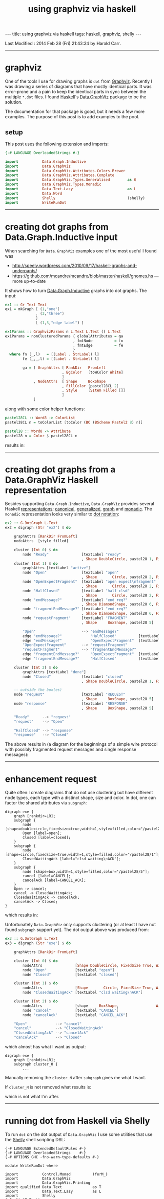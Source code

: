 #+TITLE:       using graphviz via haskell
#+AUTHOR:      Harold Carr
#+DESCRIPTION: using graphviz via haskell
#+PROPERTY:    tangle 2014-02-28-using-graphviz-via-haskell.hs
#+OPTIONS:     num:nil toc:t
#+OPTIONS:     skip:nil author:nil email:nil creator:nil timestamp:nil
#+INFOJS_OPT:  view:nil toc:t ltoc:t mouse:underline buttons:0 path:http://orgmode.org/org-info.js

#+BEGIN_HTML
---
title: using graphviz via haskell
tags: haskell, graphviz, shelly
---
#+END_HTML

# Created       : 2014 Feb 26 (Wed) 18:54:30 by Harold Carr.
Last Modified : 2014 Feb 28 (Fri) 21:43:24 by Harold Carr.

------------------------------------------------------------------------------
* graphviz

One of the tools I use for drawing graphs is =dot= from [[http://www.graphviz.org/][Graphviz]].
Recently I was drawing a series of diagrams that have mostly identical
parts.  It was error-prone and a pain to keep the identical parts in
sync between the multiple =*.dot= files.  I found [[http://www.haskell.org/][Haskell]]'s
[[http://hackage.haskell.org/package/graphviz-2999.16.0.0/docs/Data-GraphViz.html][Data.GraphViz]] package to be the solution.

The documentation for that package is good, but it needs a few more
examples.  The purpose of this post is to add examples to the pool.

#+BEGIN_HTML
<!-- MORE -->
#+END_HTML

# --------------------------------------------------
** setup

This post uses the following extension and imports:

#+BEGIN_SRC haskell
{-# LANGUAGE OverloadedStrings #-}

import           Data.Graph.Inductive
import           Data.GraphViz
import           Data.GraphViz.Attributes.Colors.Brewer
import           Data.GraphViz.Attributes.Complete
import           Data.GraphViz.Types.Generalised        as G
import           Data.GraphViz.Types.Monadic
import           Data.Text.Lazy                         as L
import           Data.Word
import           Shelly                                 (shelly)
import           WriteRunDot
#+END_SRC

------------------------------------------------------------------------------
* creating dot graphs from Data.Graph.Inductive input

When searching for =Data.GraphViz= examples one of the most useful I found was

- [[http://speely.wordpress.com/2010/09/17/haskell-graphs-and-underpants/]]
- [[https://github.com/mcandre/mcandre/blob/master/haskell/gnomes.hs]] --- more up-to-date

It shows how to turn [[http://hackage.haskell.org/package/fgl-5.4.2.4/docs/Data-Graph-Inductive.html][Data.Graph.Inductive]] graphs into dot graphs.
The input:

#+BEGIN_SRC haskell
ex1 :: Gr Text Text
ex1 = mkGraph [ (1,"one")
              , (3,"three")
              ]
              [ (1,3,"edge label") ]

ex1Params :: GraphvizParams n L.Text L.Text () L.Text
ex1Params = nonClusteredParams { globalAttributes = ga
                               , fmtNode          = fn
                               , fmtEdge          = fe
                               }
  where fn (_,l)   = [(Label . StrLabel) l]
        fe (_,_,l) = [(Label . StrLabel) l]

        ga = [ GraphAttrs [ RankDir   FromLeft
                          , BgColor   [toWColor White]
                          ]
             , NodeAttrs  [ Shape     BoxShape
                          , FillColor (pastel28CL 2)
                          , Style     [SItem Filled []]
                          ]
             ]
#+END_SRC

along with some color helper functions:

#+BEGIN_SRC haskell
pastel28CL :: Word8 -> ColorList
pastel28CL n = toColorList [toColor (BC (BScheme Pastel2 8) n)]

pastel28 :: Word8 -> Attribute
pastel28 n = Color $ pastel28CL n
#+END_SRC

results in:

[[file:ex1.png]]

------------------------------------------------------------------------------
* creating dot graphs from a Data.GraphViz Haskell representation

Besides supporting =Data.Graph.Inductive=, =Data.GraphViz= provides
several Haskell [[http://hackage.haskell.org/package/graphviz-2999.16.0.0/docs/Data-GraphViz-Types.html][representations]]:
[[http://hackage.haskell.org/package/graphviz-2999.16.0.0/docs/Data-GraphViz-Types-Canonical.html][canonical]],
[[http://hackage.haskell.org/package/graphviz-2999.16.0.0/docs/Data-GraphViz-Types-Generalised.html][generalized]],
[[http://hackage.haskell.org/package/graphviz-2999.16.0.0/docs/Data-GraphViz-Types-Graph.html][graph]] and
[[http://hackage.haskell.org/package/graphviz-2999.16.0.0/docs/Data-GraphViz-Types-Monadic.html][monadic]].
The =monadic= representation looks very similar to [[http://www.graphviz.org/content/dot-language][dot notation]]:

#+BEGIN_SRC haskell
ex2 :: G.DotGraph L.Text
ex2 = digraph (Str "ex2") $ do

    graphAttrs [RankDir FromLeft]
    nodeAttrs  [style filled]

    cluster (Int 0) $ do
        node "Ready"               [textLabel "ready"
                                   , Shape DoubleCircle, pastel28 1, FixedSize True, Width 1]
    cluster (Int 1) $ do
        graphAttrs [textLabel "active"]
        node "Open"                [textLabel "open"
                                   , Shape       Circle, pastel28 2, FixedSize True, Width 1]
        node "OpenExpectFragment"  [textLabel "open expect\nfragment"
                                   , Shape       Circle, pastel28 2, FixedSize True, Width 1]
        node "HalfClosed"          [textLabel "half-clsd"
                                   , Shape       Circle, pastel28 2, FixedSize True, Width 1]
        node "endMessage?"         [textLabel "end req?"
                                   , Shape DiamondShape, pastel28 6, FixedSize True, Width 1.25, Height 1.25]
        node "fragmentEndMessage?" [textLabel "end req?"
                                   , Shape DiamondShape, pastel28 6, FixedSize True, Width 1.25, Height 1.25]
        node "requestFragment"     [textLabel "FRAGMENT"
                                   , Shape     BoxShape, pastel28 5]

        "Open"                     --> "endMessage?"
        edge "endMessage?"             "HalfClosed"          [textLabel "true"]
        edge "endMessage?"             "OpenExpectFragment"  [textLabel "false"]
        "OpenExpectFragment"       --> "requestFragment"
        "requestFragment"          --> "fragmentEndMessage?"
        edge "fragmentEndMessage?"     "OpenExpectFragment"  [textLabel "false"]
        edge "fragmentEndMessage?"     "HalfClosed"          [textLabel "true"]

    cluster (Int 2) $ do
        graphAttrs [textLabel "done"]
        node "Closed"              [textLabel "closed"
                                   , Shape DoubleCircle, pastel28 1, FixedSize True, Width 1]

    -- outside the box(es)
    node "request"                 [textLabel "REQUEST"
                                   , Shape     BoxShape, pastel28 5]
    node "response"                [textLabel "RESPONSE"
                                   , Shape     BoxShape, pastel28 5]

    "Ready"      --> "request"
    "request"    --> "Open"

    "HalfClosed" --> "response"
    "response"   --> "Closed"
#+END_SRC

The above results in (a diagram for the beginnings of a simple wire
protocol with possibly fragmented request messages and single response
messages):

[[file:ex2.png]]

------------------------------------------------------------------------------
* enhancement request

Quite often I create diagrams that do not use clustering but have
different node types, each type with a distinct shape, size and color.
In dot, one can factor the shared attributes via =subgraph=:

#+BEGIN_EXAMPLE
digraph exe {
    graph [rankdir=LR];
    subgraph {
        node [shape=doublecircle,fixedsize=true,width=1,style=filled,color="/pastel28/1"];
        Open [label=open];
        Closed [label=closed];
    }
    subgraph {
        node [shape=circle,fixedsize=true,width=1,style=filled,color="/pastel28/1"];
        ClosedWaitingAck [label="clsd waiting\nACK"];
    }
    subgraph {
        node [shape=box,width=1,style=filled,color="/pastel28/5"];
        cancel [label=CANCEL];
        cancelAck [label=CANCEL_ACK];
    }
    Open -> cancel;
    cancel -> ClosedWaitingAck;
    ClosedWaitingAck -> cancelAck;
    cancelAck -> Closed;
}
#+END_EXAMPLE

which results in:

[[file:ex3.dot.png]]

Unfortunately =Data.GraphViz= only supports clustering (or at least I
have not found =subgraph= support yet). The dot output above was
produced from:

#+BEGIN_SRC haskell
ex3 :: G.DotGraph L.Text
ex3 = digraph (Str "exe") $ do

    graphAttrs [RankDir FromLeft]

    cluster (Int 0) $ do
        nodeAttrs               [Shape DoubleCircle, FixedSize True, Width 1, style filled, pastel28 1]
        node "Open"             [textLabel "open"]
        node "Closed"           [textLabel "closed"]

    cluster (Int 1) $ do
        nodeAttrs               [Shape       Circle, FixedSize True, Width 1, style filled, pastel28 1]
        node "ClosedWaitingAck" [textLabel "clsd waiting\nACK"]

    cluster (Int 2) $ do
        nodeAttrs               [shape     BoxShape,                 Width 1, style filled, pastel28 5]
        node "cancel"           [textLabel "CANCEL"]
        node "cancelAck"        [textLabel "CANCEL_ACK"]

    "Open"             --> "cancel"
    "cancel"           --> "ClosedWaitingAck"
    "ClosedWaitingAck" --> "cancelAck"
    "cancelAck"        --> "Closed"
#+END_SRC

which almost has what I want as output:

#+BEGIN_EXAMPLE
digraph exe {
    graph [rankdir=LR];
    subgraph cluster_0 {
        ...
#+END_EXAMPLE

Manually removing the =cluster_N= after =subgraph= gives me what I want.

If =cluster_N= is not removed what results is:

[[file:ex3.png]]

which is not what I'm after.

------------------------------------------------------------------------------
* running dot from Haskell via Shelly

To run =dot= on the dot output of =Data.GraphViz= I use some utilities that use the [[https://github.com/yesodweb/Shelly.hs][Shelly]] shell scripting DSL:

#+BEGIN_EXAMPLE
{-# LANGUAGE ExtendedDefaultRules #-}
{-# LANGUAGE OverloadedStrings    #-}
{-# OPTIONS_GHC -fno-warn-type-defaults #-}

module WriteRunDot where

import           Control.Monad          (forM_)
import           Data.GraphViz
import           Data.GraphViz.Printing
import qualified Data.Text              as T
import           Data.Text.Lazy         as L
import           Shelly
default (T.Text)

writeDot :: PrintDot a => (T.Text, a) -> Sh ()
writeDot ng = writeDotToDir "/tmp" ng

writeDotToDir :: PrintDot a => T.Text -> (T.Text, a) -> Sh ()
writeDotToDir d (n,g) =
    writefile (fromText (mkFileName d n "dot"))
              (T.pack (unpack (renderDot $ toDot g)))

runDot :: T.Text -> Sh ()
runDot n = runDotFromTo "/tmp" "/tmp" n "png"

runDotFromTo :: T.Text -> T.Text -> T.Text -> T.Text -> Sh ()
runDotFromTo f t n e = do
    let from = mkFileName f n "dot"
    let to   = mkFileName t n e
    run_ "dot" [T.append "-T" e, from, "-o", to]

doDots :: PrintDot a => [(T.Text, a)] -> Sh ()
doDots cases = forM_ cases (\x -> do writeDot x; (runDot . fst) x)

mkFileName :: T.Text -> T.Text -> T.Text -> T.Text
mkFileName d n e = T.concat [d,"/",n,".",e]
#+END_EXAMPLE

and use the utilities via:

#+BEGIN_SRC haskell
main :: IO ()
main = shelly $ do
    doDots [ ("ex1" , graphToDot ex1Params ex1) ]
    doDots [ ("ex2" , ex2)
           , ("ex3" , ex3)
           ]
#+END_SRC

Note: I would rather rather pipe the resulting dot files into =runDot=
(rather than writing =*.dot= files via =writeDot=), but I haven't
figured out how to do that in Shelly yet.

------------------------------------------------------------------------------
* summary

Using =Data.GraphViz= I can now write dot diagrams but use Haskell to
factor out the common parts of similar diagrams (not shown in the
examples above).  Of course, I also have the full power of Haskell
available.  And, when using a interactive Haskell environment (see [[http://tim.dysinger.net/posts/2014-02-18-haskell-with-emacs.html][Tim
Dysinger's emacs environment]]), the IDE catches type errors, syntax
errors, duplicates, etc., while your write.  A great improvement over
manually writing and maintaining =*.dot= files.

# --------------------------------------------------
** source code

The emacs org-mode literate source code of this article is available at:

- [[https://github.com/haroldcarr/learn-haskell-coq-ml-etc/blob/master/haskell/paper/haroldcarr/2013-12-15-concrete-monads-1-maybe-either-list-io.org]]

# End of file.
